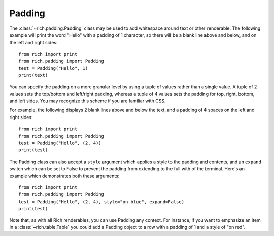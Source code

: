 Padding
=======

The :class:`~rich.padding.Padding` class may be used to add whitespace around text or other renderable. The following example will print the word "Hello" with a padding of 1 character, so there will be a blank line above and below, and on the left and right sides::

    from rich import print
    from rich.padding import Padding
    test = Padding("Hello", 1)
    print(text)

You can specify the padding on a more granular level by using a tuple of values rather than a single value. A tuple of 2 values sets the top/bottom and left/right padding, whereas a tuple of 4 values sets the padding for top, right, bottom, and left sides. You may recognize this scheme if you are familiar with CSS.

For example, the following displays 2 blank lines above and below the text, and a padding of 4 spaces on the left and right sides::

    from rich import print
    from rich.padding import Padding
    test = Padding("Hello", (2, 4))
    print(test)

The Padding class can also accept a ``style`` argument which applies a style to the padding and contents, and an ``expand`` switch which can be set to False to prevent the padding from extending to the full with of the terminal. Here's an example which demonstrates both these arguments::

    from rich import print
    from rich.padding import Padding
    test = Padding("Hello", (2, 4), style="on blue", expand=False)
    print(test)

Note that, as with all Rich renderables, you can use Padding any context. For instance, if you want to emphasize an item in a :class:`~rich.table.Table` you could add a Padding object to a row with a padding of 1 and a style of "on red".
